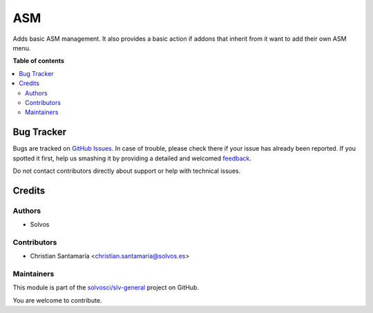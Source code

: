 ===
ASM
===

.. !!!!!!!!!!!!!!!!!!!!!!!!!!!!!!!!!!!!!!!!!!!!!!!!!!!!
   !! This file is generated by oca-gen-addon-readme !!
   !! changes will be overwritten.                   !!
   !!!!!!!!!!!!!!!!!!!!!!!!!!!!!!!!!!!!!!!!!!!!!!!!!!!!

.. |badge1| image:: https://img.shields.io/badge/maturity-Beta-yellow.png
    :target: https://odoo-community.org/page/development-status
    :alt: Beta
.. |badge2| image:: https://img.shields.io/badge/licence-LGPL--3-blue.png
    :target: http://www.gnu.org/licenses/lgpl-3.0-standalone.html
    :alt: License: LGPL-3
.. |badge3| image:: https://img.shields.io/badge/github-solvosci%2Fslv--general-lightgray.png?logo=github
    :target: https://github.com/solvosci/slv-general/tree/13.0/asm
    :alt: solvosci/slv-general

|badge1| |badge2| |badge3| 

Adds basic ASM management. It also provides a basic action if addons that 
inherit from it want to add their own ASM menu.

**Table of contents**

.. contents::
   :local:

Bug Tracker
===========

Bugs are tracked on `GitHub Issues <https://github.com/solvosci/slv-general/issues>`_.
In case of trouble, please check there if your issue has already been reported.
If you spotted it first, help us smashing it by providing a detailed and welcomed
`feedback <https://github.com/solvosci/slv-general/issues/new?body=module:%20asm%0Aversion:%2013.0%0A%0A**Steps%20to%20reproduce**%0A-%20...%0A%0A**Current%20behavior**%0A%0A**Expected%20behavior**>`_.

Do not contact contributors directly about support or help with technical issues.

Credits
=======

Authors
~~~~~~~

* Solvos

Contributors
~~~~~~~~~~~~

* Christian Santamaría <christian.santamaria@solvos.es>

Maintainers
~~~~~~~~~~~

This module is part of the `solvosci/slv-general <https://github.com/solvosci/slv-general/tree/13.0/asm>`_ project on GitHub.

You are welcome to contribute.
